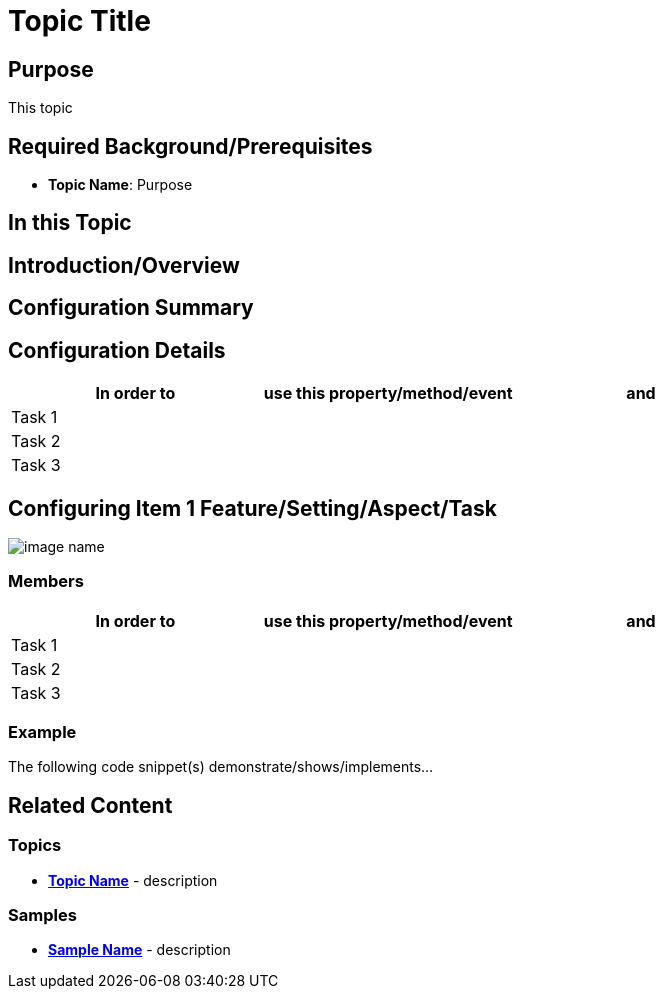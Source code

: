 ﻿= Topic Title

== Purpose
This topic

== Required Background/Prerequisites

- *Topic Name*: Purpose

== In this Topic
toc::[]

== Introduction/Overview
////
Control or feature introduction
////

== Configuration Summary
////
More detailed explanations regarding the control and/or feature
////

== Configuration Details

[options="header", cols="a,a,a"]
|=======
|In order to |use this property/method/event |and
|Task 1 | |
|Task 2 | |
|Task 3 | |
|=======

== Configuring Item 1 Feature/Setting/Aspect/Task
////
Overview or description
////

image::image-name.png[]

=== Members

[options="header", cols="a,a,a"]
|=======
|In order to |use this property/method/event |and
|Task 1 | |
|Task 2 | |
|Task 3 | |
|=======

=== Example
The following code snippet(s) demonstrate/shows/implements...


[source,xaml]
----

----

[source,csharp]
----

----

[source,vb]
----

----

== Related Content

=== Topics
- *link:link-to-topic[Topic Name]* - description 

=== Samples
- *link:link-to-sample[Sample Name]* - description 